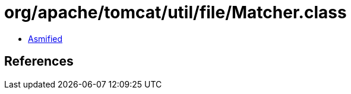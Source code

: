 = org/apache/tomcat/util/file/Matcher.class

 - link:Matcher-asmified.java[Asmified]

== References

